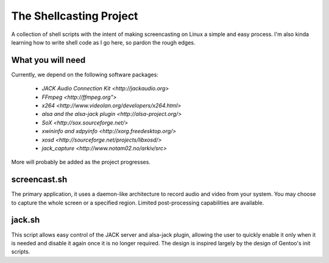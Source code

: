 ==========================
 The Shellcasting Project
==========================

A collection of shell scripts with the intent of making screencasting on Linux a
simple and easy process. I'm also kinda learning how to write shell code as I go
here, so pardon the rough edges.

What you will need
------------------

Currently, we depend on the following software packages:

    * `JACK Audio Connection Kit <http://jackaudio.org>`
    * `FFmpeg <http://ffmpeg.org">`
    * `x264 <http://www.videolan.org/developers/x264.html>`
    * `alsa and the alsa-jack plugin <http://alsa-project.org/>`
    * `SoX <http://sox.sourceforge.net/>`
    * `xwininfo and xdpyinfo <http://xorg.freedesktop.org/>`
    * `xosd <http://sourceforge.net/projects/libxosd/>`
    * `jack_capture <http://www.notam02.no/arkiv/src>`

More will probably be added as the project progresses.

screencast.sh
-------------
The primary application, it uses a daemon-like architecture to record audio
and video from your system. You may choose to capture the whole screen or a
specified region. Limited post-processing capabilities are available.

jack.sh
-------

This script allows easy control of the JACK server and alsa-jack plugin,
allowing the user to quickly enable it only when it is needed and disable it
again once it is no longer required. The design is inspired largely by the
design of Gentoo's init scripts.
